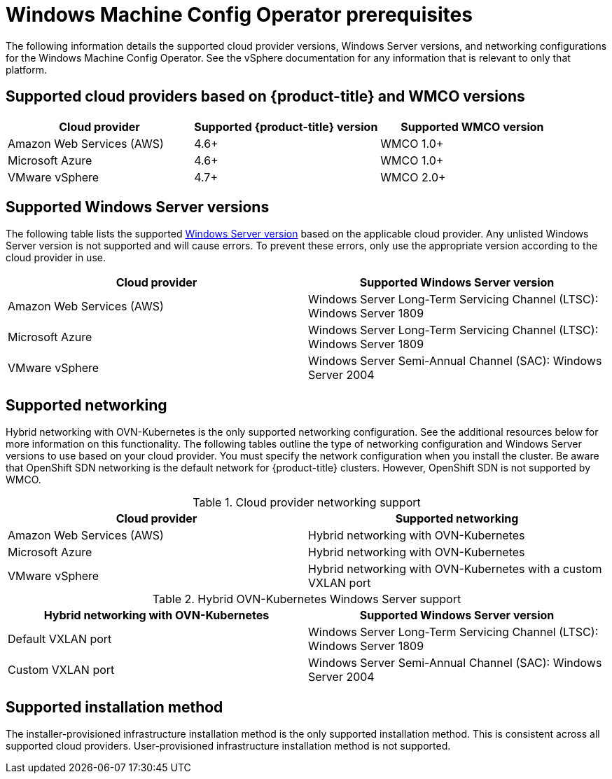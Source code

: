 // Module included in the following assemblies:
//
// * windows_containers/understanding-windows-container-workloads.adoc

[id="wmco-prerequisites_{context}"]
= Windows Machine Config Operator prerequisites

The following information details the supported cloud provider versions, Windows Server versions, and networking configurations for the Windows Machine Config Operator. See the vSphere documentation for any information that is relevant to only that platform.

== Supported cloud providers based on {product-title} and WMCO versions

[cols="3",options="header"]
|===
|Cloud provider
|Supported {product-title} version
|Supported WMCO version

|Amazon Web Services (AWS)
|4.6+
|WMCO 1.0+

|Microsoft Azure
|4.6+
|WMCO 1.0+

|VMware vSphere
|4.7+
|WMCO 2.0+
|===

== Supported Windows Server versions

The following table lists the supported link:https://docs.microsoft.com/en-us/windows/release-health/release-information[Windows Server version] based on the applicable cloud provider. Any unlisted Windows Server version is not supported and will cause errors. To prevent these errors, only use the appropriate version according to the cloud provider in use.

[cols="2",options="header"]
|===
|Cloud provider
|Supported Windows Server version

|Amazon Web Services (AWS)
|Windows Server Long-Term Servicing Channel (LTSC): Windows Server 1809

|Microsoft Azure
|Windows Server Long-Term Servicing Channel (LTSC): Windows Server 1809

|VMware vSphere
|Windows Server Semi-Annual Channel (SAC): Windows Server 2004
|===

== Supported networking

Hybrid networking with OVN-Kubernetes is the only supported networking configuration. See the additional resources below for more information on this functionality. The following tables outline the type of networking configuration and Windows Server versions to use based on your cloud provider. You must specify the network configuration when you install the cluster. Be aware that OpenShift SDN networking is the default network for {product-title} clusters. However, OpenShift SDN is not supported by WMCO.


.Cloud provider networking support
[cols="2",options="header"]
|===
|Cloud provider
|Supported networking

|Amazon Web Services (AWS)
|Hybrid networking with OVN-Kubernetes

|Microsoft Azure
|Hybrid networking with OVN-Kubernetes

|VMware vSphere
|Hybrid networking with OVN-Kubernetes with a custom VXLAN port
|===

.Hybrid OVN-Kubernetes Windows Server support
[cols="2",options="header"]
|===
|Hybrid networking with OVN-Kubernetes
|Supported Windows Server version

|Default VXLAN port
|Windows Server Long-Term Servicing Channel (LTSC): Windows Server 1809

|Custom VXLAN port
|Windows Server Semi-Annual Channel (SAC): Windows Server 2004
|===

== Supported installation method

The installer-provisioned infrastructure installation method is the only supported installation method. This is
consistent across all supported cloud providers. User-provisioned infrastructure installation method is not supported.
